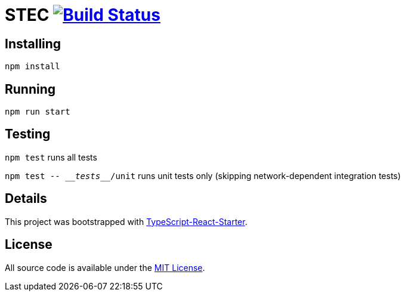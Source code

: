 # STEC image:https://travis-ci.org/fhnw-stec/stec.svg?branch=master["Build Status", link="https://travis-ci.org/fhnw-stec/stec"]

## Installing

`npm install`

## Running

`npm run start`

## Testing

`npm test` runs all tests

`npm test \-- \___tests___/unit` runs unit tests only (skipping network-dependent integration tests)

## Details

This project was bootstrapped with https://github.com/Microsoft/TypeScript-React-Starter[TypeScript-React-Starter].

## License

All source code is available under the link:LICENSE[MIT License].
